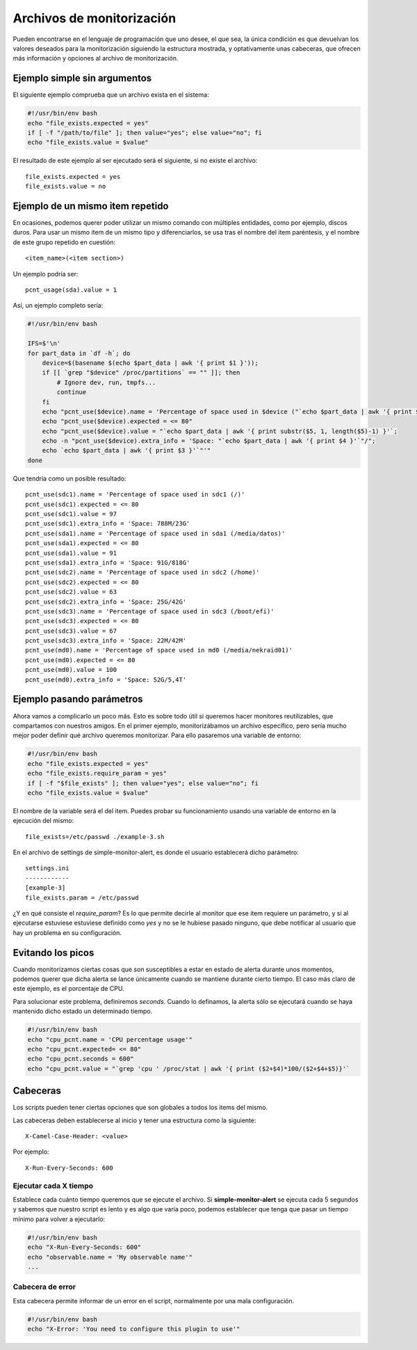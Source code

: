 

Archivos de monitorización
##########################

Pueden encontrarse en el lenguaje de programación que uno desee, el que sea, la única condición es que devuelvan
los valores deseados para la monitorización siguiendo la estructura mostrada, y optativamente unas cabeceras, que
ofrecen más información y opciones al archivo de monitorización.


Ejemplo simple sin argumentos
=============================

El siguiente ejemplo comprueba que un archivo exista en el sistema:

.. code-block:: bash

    #!/usr/bin/env bash
    echo "file_exists.expected = yes"
    if [ -f "/path/to/file" ]; then value="yes"; else value="no"; fi
    echo "file_exists.value = $value"


El resultado de este ejemplo al ser ejecutado será el siguiente, si no existe el archivo::

    file_exists.expected = yes
    file_exists.value = no

Ejemplo de un mismo item repetido
=================================
En ocasiones, podemos querer poder utilizar un mismo comando con múltiples entidades, como por ejemplo, discos
duros. Para usar un mismo item de un mismo tipo y diferenciarlos, se usa tras el nombre del item paréntesis, y el
nombre de este grupo repetido en cuestión::

    <item_name>(<item section>)

Un ejemplo podría ser::

    pcnt_usage(sda).value = 1

Así, un ejemplo completo sería:

.. code-block:: bash

    #!/usr/bin/env bash

    IFS=$'\n'
    for part_data in `df -h`; do
        device=$(basename $(echo $part_data | awk '{ print $1 }'));
        if [[ `grep "$device" /proc/partitions` == "" ]]; then
            # Ignore dev, run, tmpfs...
            continue
        fi
        echo "pcnt_use($device).name = 'Percentage of space used in $device ("`echo $part_data | awk '{ print $6 }'`")'";
        echo "pcnt_use($device).expected = <= 80"
        echo "pcnt_use($device).value = "`echo $part_data | awk '{ print substr($5, 1, length($5)-1) }'`;
        echo -n "pcnt_use($device).extra_info = 'Space: "`echo $part_data | awk '{ print $4 }'`"/";
        echo `echo $part_data | awk '{ print $3 }'`"'"
    done

Que tendría como un posible resultado::

    pcnt_use(sdc1).name = 'Percentage of space used in sdc1 (/)'
    pcnt_use(sdc1).expected = <= 80
    pcnt_use(sdc1).value = 97
    pcnt_use(sdc1).extra_info = 'Space: 788M/23G'
    pcnt_use(sda1).name = 'Percentage of space used in sda1 (/media/datos)'
    pcnt_use(sda1).expected = <= 80
    pcnt_use(sda1).value = 91
    pcnt_use(sda1).extra_info = 'Space: 91G/818G'
    pcnt_use(sdc2).name = 'Percentage of space used in sdc2 (/home)'
    pcnt_use(sdc2).expected = <= 80
    pcnt_use(sdc2).value = 63
    pcnt_use(sdc2).extra_info = 'Space: 25G/42G'
    pcnt_use(sdc3).name = 'Percentage of space used in sdc3 (/boot/efi)'
    pcnt_use(sdc3).expected = <= 80
    pcnt_use(sdc3).value = 67
    pcnt_use(sdc3).extra_info = 'Space: 22M/42M'
    pcnt_use(md0).name = 'Percentage of space used in md0 (/media/nekraid01)'
    pcnt_use(md0).expected = <= 80
    pcnt_use(md0).value = 100
    pcnt_use(md0).extra_info = 'Space: 52G/5,4T'


Ejemplo pasando parámetros
==========================
Ahora vamos a complicarlo un poco más. Esto es sobre todo útil si queremos hacer monitores reutilizables, que
compartamos con nuestros amigos. En el primer ejemplo, monitorizábamos un archivo específico, pero sería mucho
mejor poder definir qué archivo queremos monitorizar. Para ello pasaremos una variable de entorno:


.. code-block:: bash

    #!/usr/bin/env bash
    echo "file_exists.expected = yes"
    echo "file_exists.require_param = yes"
    if [ -f "$file_exists" ]; then value="yes"; else value="no"; fi
    echo "file_exists.value = $value"

El nombre de la variable será el del item. Puedes probar su funcionamiento usando una variable de entorno en la
ejecución del mismo::

    file_exists=/etc/passwd ./example-3.sh

En el archivo de settings de simple-monitor-alert, es donde el usuario establecerá dicho parámetro::

    settings.ini
    ------------
    [example-3]
    file_exists.param = /etc/passwd

¿Y en qué consiste el `require_param`? Es lo que permite decirle al monitor que ese item requiere un parámetro, y si
al ejecutarse estuviese estuviese definido como `yes` y no se le hubiese pasado ninguno, que debe notificar al usuario
que hay un problema en su configuración.


Evitando los picos
==================
Cuando monitorizamos ciertas cosas que son susceptibles a estar en estado de alerta durante unos momentos, podemos
querer que dicha alerta se lance únicamente cuando se mantiene durante cierto tiempo. El caso más claro de este
ejemplo, es el porcentaje de CPU.

Para solucionar este problema, definiremos `seconds`. Cuando lo definamos, la alerta sólo se ejecutará cuando se
haya mantenido dicho estado un determinado tiempo.

.. code-block:: bash

    #!/usr/bin/env bash
    echo "cpu_pcnt.name = 'CPU percentage usage'"
    echo "cpu_pcnt.expected= <= 80"
    echo "cpu_pcnt.seconds = 600"
    echo "cpu_pcnt.value = "`grep 'cpu ' /proc/stat | awk '{ print ($2+$4)*100/($2+$4+$5)}'`

Cabeceras
=========
Los scripts pueden tener ciertas opciones que son globales a todos los items del mismo.

Las cabeceras deben establecerse al inicio y tener una estructura como la siguiente::

    X-Camel-Case-Header: <value>

Por ejemplo::

    X-Run-Every-Seconds: 600

Ejecutar cada X tiempo
----------------------
Establece cada cuánto tiempo queremos que se ejecute el archivo. Si **simple-monitor-alert** se ejecuta cada 5
segundos y sabemos que nuestro script es lento y es algo que varía poco, podemos establecer que tenga que pasar
un tiempo mínimo para volver a ejecutarlo:


.. code-block:: bash

    #!/usr/bin/env bash
    echo "X-Run-Every-Seconds: 600"
    echo "observable.name = 'My observable name'"
    ...


Cabecera de error
-----------------
Esta cabecera permite informar de un error en el script, normalmente por una mala configuración.

.. code-block:: bash

    #!/usr/bin/env bash
    echo "X-Error: 'You need to configure this plugin to use'"


